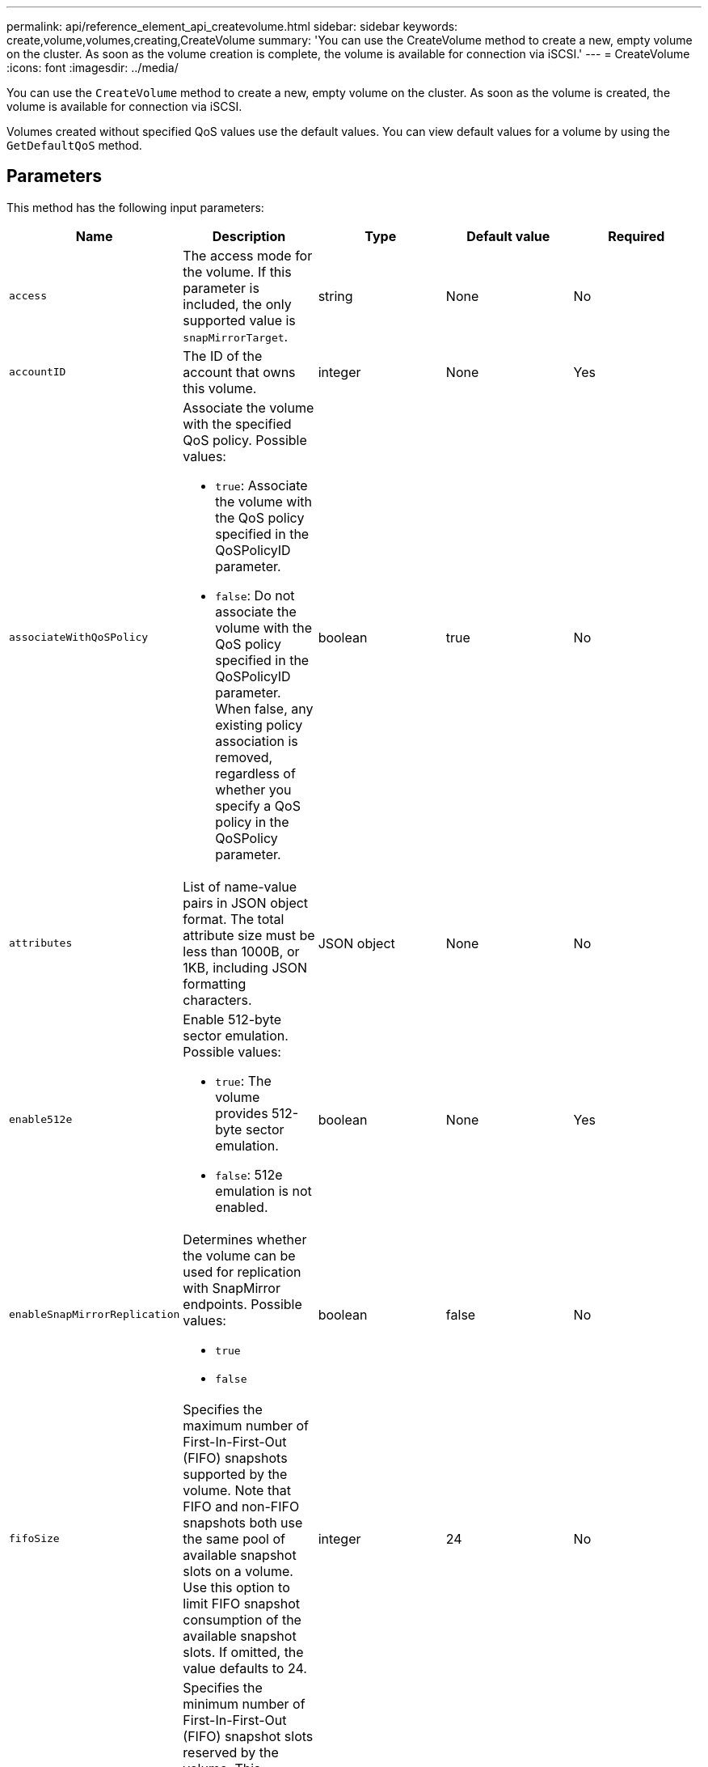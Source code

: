 ---
permalink: api/reference_element_api_createvolume.html
sidebar: sidebar
keywords: create,volume,volumes,creating,CreateVolume
summary: 'You can use the CreateVolume method to create a new, empty volume on the cluster. As soon as the volume creation is complete, the volume is available for connection via iSCSI.'
---
= CreateVolume
:icons: font
:imagesdir: ../media/

[.lead]
You can use the `CreateVolume` method to create a new, empty volume on the cluster. As soon as the volume is created, the volume is available for connection via iSCSI.

Volumes created without specified QoS values use the default values. You can view default values for a volume by using the `GetDefaultQoS` method.

== Parameters

This method has the following input parameters:

|===
|Name |Description |Type |Default value |Required

|`access`
|The access mode for the volume. If this parameter is included, the only supported value is `snapMirrorTarget`.
|string
|None
|No

|`accountID`
|The ID of the account that owns this volume.
|integer
|None
|Yes

|`associateWithQoSPolicy`
a|Associate the volume with the specified QoS policy. Possible values:

* `true`: Associate the volume with the QoS policy specified in the QoSPolicyID parameter.
* `false`: Do not associate the volume with the QoS policy specified in the QoSPolicyID parameter. When false, any existing policy association is removed, regardless of whether you specify a QoS policy in the QoSPolicy parameter.

|boolean
|true
|No

|`attributes`
|List of name-value pairs in JSON object format. The total attribute size must be less than 1000B, or 1KB, including JSON formatting characters.
|JSON object
|None
|No

|`enable512e`
a|Enable 512-byte sector emulation. Possible values:

* `true`: The volume provides 512-byte sector emulation.
* `false`: 512e emulation is not enabled.

|boolean
|None
|Yes

|`enableSnapMirrorReplication`
a|Determines whether the volume can be used for replication with SnapMirror endpoints. Possible values:

* `true`
* `false`

|boolean
|false
|No

|`fifoSize`
|Specifies the maximum number of First-In-First-Out (FIFO) snapshots supported by the volume. Note that FIFO and non-FIFO snapshots both use the same pool of available snapshot slots on a volume. Use this option to limit FIFO snapshot consumption of the available snapshot slots. If omitted, the value defaults to 24.
|integer
|24
|No

|`minFifoSize`
|Specifies the minimum number of First-In-First-Out (FIFO) snapshot slots reserved by the volume. This guarantees that if you are using both FIFO snapshots and non-FIFO snapshots on a volume that the non-FIFO snapshots do not unintentionally consume too many FIFO slots. It also ensures that at least this many FIFO snapshots are always available. Since FIFO and non-FIFO snapshots share the same pool, the `minFifoSize` reduces the total number of
possible non-FIFO snapshots by the same amount. If omitted, the value defaults to 0.
|integer
|0
|No

|`name`
|Name of the volume access group (may be user-specified). Not required to be unique, but recommended. Must be 1 to 64 characters in length.
|string
|None
|Yes

|`qos`
a|The initial quality of service settings for this volume. Default values are used if none are specified. Possible values:

* `minIOPS`
* `maxIOPS`
* `burstIOPS`

|QoS object
|None
|No

|`qosPolicyID`
|The ID for the policy whose QoS settings should be applied to the specified volumes. This parameter is mutually exclusive with the `qos` parameter.
|integer
|None
|No

|`totalSize`
|Total size of the volume, in bytes. Size is rounded up to the nearest megabyte.
|integer
|None
|Yes
|===

== Return values

This method has the following return values:

|===
| Name| Description| Type
a|
volume
a|
Object containing information about the newly created volume.
a|
xref:reference_element_api_volume.adoc[volume]
a|
volumeID
a|
The volumeID for the newly created volume.
a|
integer
a|
curve
a|
The curve is a set of key-value pairs. The keys are the I/O sizes in bytes. The values represent the cost of performing an IOP at a specific I/O size. The curve is calculated relative to a 4096 byte operation set at 100 IOPS.
a|
JSON object
|===

== Request example

Requests for this method are similar to the following example:

----
{
   "method": "CreateVolume",
   "params": {
      "name": "mysqldata",
      "accountID": 1,
      "totalSize": 107374182400,
      "enable512e": false,
      "attributes": {
         "name1": "value1",
         "name2": "value2",
         "name3": "value3"
      },
      "qos": {
         "minIOPS": 50,
         "maxIOPS": 500,
         "burstIOPS": 1500,
         "burstTime": 60
      }
   },
   "id": 1
}
----

== Response example

This method returns a response similar to the following example:

----
{
    "id": 1,
    "result": {
        "curve": {
            "4096": 100,
            "8192": 160,
            "16384": 270,
            "32768": 500,
            "65536": 1000,
            "131072": 1950,
            "262144": 3900,
            "524288": 7600,
            "1048576": 15000
        },
        "volume": {
            "access": "readWrite",
            "accountID": 1,
            "attributes": {
                "name1": "value1",
                "name2": "value2",
                "name3": "value3"
            },
            "blockSize": 4096,
            "createTime": "2016-03-31T22:20:22Z",
            "deleteTime": "",
            "enable512e": false,
            "iqn": "iqn.2010-01.com.solidfire:mysqldata.677",
            "name": "mysqldata",
            "purgeTime": "",
            "qos": {
                "burstIOPS": 1500,
                "burstTime": 60,
                "curve": {
                    "4096": 100,
                    "8192": 160,
                    "16384": 270,
                    "32768": 500,
                    "65536": 1000,
                    "131072": 1950,
                    "262144": 3900,
                    "524288": 7600,
                    "1048576": 15000
                },
                "maxIOPS": 500,
                "minIOPS": 50
            },
            "scsiEUIDeviceID": "6a796179000002a5f47acc0100000000",
            "scsiNAADeviceID": "6f47acc1000000006a796179000002a5",
            "sliceCount": 0,
            "status": "active",
            "totalSize": 107374182400,
            "virtualVolumeID": null,
            "volumeAccessGroups": [],
            "volumeID": 677,
            "volumePairs": []
        },
        "volumeID": 677
    }
}
----

== New since version

9.6

*Related information*

xref:reference_element_api_getdefaultqos.adoc[GetDefaultQoS]
